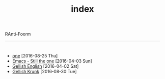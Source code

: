 #+TITLE: index

RAnti-Foorm
-----
* 
:PROPERTIES:
:HTML_CONTAINER_CLASS: post-list
:END:
- [[file:posts/postb.org][one]] [2016-08-25 Thu] 
- [[file:posts/postb.org][Emacs - Still the one]] [2016-04-03 Sun] 
- [[file:posts/posta.org][Gellish English]] [2016-04-02 Sat]
- [[file:posts/untitled.org][Gellish Krunk]] [2016-08-30 Tue] 

